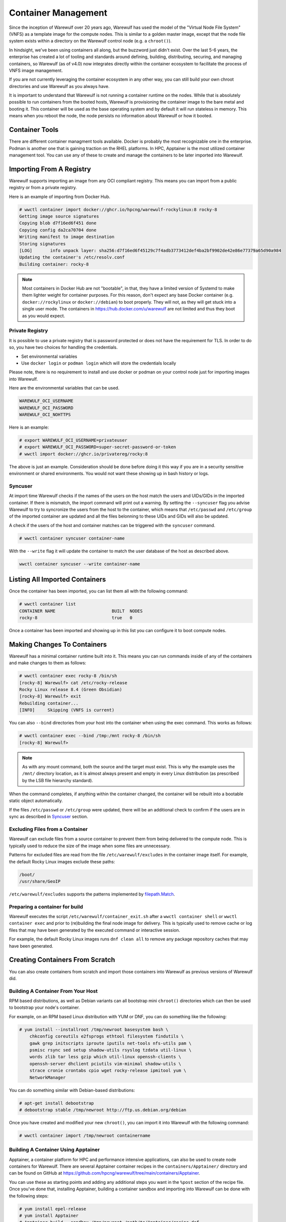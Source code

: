 ====================
Container Management
====================

Since the inception of Warewulf over 20 years ago, Warewulf has used
the model of the "Virtual Node File System" (VNFS) as a template image
for the compute nodes. This is similar to a golden master image,
except that the node file system exists within a directory on the
Warewulf control node (e.g. a ``chroot()``).

In hindsight, we've been using containers all along, but the buzzword
just didn't exist. Over the last 5-6 years, the enterprise has created
a lot of tooling and standards around defining, building,
distributing, securing, and managing containers, so Warewulf (as of
v4.0) now integrates directly within the container ecosystem to
facilitate the process of VNFS image management.

If you are not currently leveraging the container ecosystem in any
other way, you can still build your own chroot directories and use
Warewulf as you always have.

It is important to understand that Warewulf is not running a container
runtime on the nodes. While that is absolutely possible to run
containers from the booted hosts, Warewulf is provisioning the
container image to the bare metal and booting it. This container will
be used as the base operating system and by default it will run
stateless in memory. This means when you reboot the node, the node
persists no information about Warewulf or how it booted.

Container Tools
===============

There are different container managment tools available. Docker is
probably the most recognizable one in the enterprise. Podman is
another one that is gaining traction on the RHEL platforms. In HPC,
Apptainer is the most utilized container management tool. You can use
any of these to create and manage the containers to be later imported
into Warewulf.

Importing From A Registry
=========================

Warewulf supports importing an image from any OCI compliant
registry. This means you can import from a public registry or from a
private registry.

Here is an example of importing from Docker Hub.

.. code-block:: console

   # wwctl container import docker://ghcr.io/hpcng/warewulf-rockylinux:8 rocky-8
   Getting image source signatures
   Copying blob d7f16ed6f451 done
   Copying config da2ca70704 done
   Writing manifest to image destination
   Storing signatures
   [LOG]       info unpack layer: sha256:d7f16ed6f45129c7f4adb3773412def4ba2bf9902de42e86e77379a65d90a984
   Updating the container's /etc/resolv.conf
   Building container: rocky-8

.. note::

    Most containers in Docker Hub are not "bootable", in that, they
    have a limited version of Systemd to make them lighter weight for
    container purposes. For this reason, don't expect any base Docker
    container (e.g. ``docker://rockylinux`` or ``docker://debian``) to
    boot properly. They will not, as they will get stuck into a single
    user mode. The containers in `https://hub.docker.com/u/warewulf
    <https://hub.docker.com/u/warewulf>`_ are not limited and thus
    they boot as you would expect.

Private Registry
----------------

It is possible to use a private registry that is password protected or
does not have the requirement for TLS. In order to do so, you have two
choices for handling the credentials.

* Set environmental variables
* Use ``docker login`` or ``podman login`` which will store the
  credentials locally

Please note, there is no requirement to install and use docker or
podman on your control node just for importing images into Warewulf.

Here are the environmental variables that can be used.

.. code-block:: console

   WAREWULF_OCI_USERNAME
   WAREWULF_OCI_PASSWORD
   WAREWULF_OCI_NOHTTPS

Here is an example:

.. code-block:: console

   # export WAREWULF_OCI_USERNAME=privateuser
   # export WAREWULF_OCI_PASSWORD=super-secret-password-or-token
   # wwctl import docker://ghcr.io/privatereg/rocky:8

The above is just an example. Consideration should be done before
doing it this way if you are in a security sensitive environment or
shared environments. You would not want these showing up in bash
history or logs.

Syncuser
--------

At import time Warewulf checks if the names of the users on the host
match the users and UIDs/GIDs in the imported container. If there is
mismatch, the import command will print out a warning.  By setting the
``--syncuser`` flag you advise Warewulf to try to syncronize the users
from the host to the container, which means that ``/etc/passwd`` and
``/etc/group`` of the imported container are updated and all the files
belonning to these UIDs and GIDs will also be updated.

A check if the users of the host and container matches can be
triggered with the ``syncuser`` command.

.. code-block:: console

   # wwctl container syncuser container-name

With the ``--write`` flag it will update the container to match the
user database of the host as described above.

.. code-block:: console

   wwctl container syncuser --write container-name

Listing All Imported Containers
===============================

Once the container has been imported, you can list them all with the
following command:

.. code-block:: console

   # wwctl container list
   CONTAINER NAME                      BUILT  NODES
   rocky-8                             true   0

Once a container has been imported and showing up in this list you can
configure it to boot compute nodes.

Making Changes To Containers
============================

Warewulf has a minimal container runtime built into it. This means you
can run commands inside of any of the containers and make changes to
them as follows:

.. code-block:: console

   # wwctl container exec rocky-8 /bin/sh
   [rocky-8] Warewulf> cat /etc/rocky-release
   Rocky Linux release 8.4 (Green Obsidian)
   [rocky-8] Warewulf> exit
   Rebuilding container...
   [INFO]     Skipping (VNFS is current)

You can also ``--bind`` directories from your host into the container
when using the exec command. This works as follows:

.. code-block:: console

   # wwctl container exec --bind /tmp:/mnt rocky-8 /bin/sh
   [rocky-8] Warewulf>

.. note::

   As with any mount command, both the source and the target must
   exist. This is why the example uses the ``/mnt/`` directory
   location, as it is almost always present and empty in every Linux
   distribution (as prescribed by the LSB file hierarchy standard).

When the command completes, if anything within the container changed,
the container will be rebuilt into a bootable static object
automatically.

If the files ``/etc/passwd`` or ``/etc/group`` were updated, there
will be an additional check to confirm if the users are in sync as
described in `Syncuser`_ section.

Excluding Files from a Container
--------------------------------

Warewulf can exclude files from a source container to prevent them
from being delivered to the compute node. This is typically used to
reduce the size of the image when some files are unnecessary.

Patterns for excluded files are read from the file
``/etc/warewulf/excludes`` in the container image itself. For example,
the default Rocky Linux images exclude these paths:

.. code-block::

   /boot/
   /usr/share/GeoIP

``/etc/warewulf/excludes`` supports the patterns implemented by
`filepath.Match <https://pkg.go.dev/path/filepath#Match>`_.

Preparing a container for build
-------------------------------

Warewulf executes the script ``/etc/warewulf/container_exit.sh`` after
a ``wwctl container shell`` or ``wwctl container exec`` and prior to
(re)building the final node image for delivery. This is typically used
to remove cache or log files that may have been generated by the
executed command or interactive session.

For example, the default Rocky Linux images runs ``dnf clean all`` to
remove any package repository caches that may have been generated.

Creating Containers From Scratch
================================

You can also create containers from scratch and import those
containers into Warewulf as previous versions of Warewulf did.

Building A Container From Your Host
-----------------------------------

RPM based distributions, as well as Debian variants can all bootstrap
mini ``chroot()`` directories which can then be used to bootstrap your
node's container.

For example, on an RPM based Linux distribution with YUM or DNF, you
can do something like the following:

.. code-block:: console

   # yum install --installroot /tmp/newroot basesystem bash \
       chkconfig coreutils e2fsprogs ethtool filesystem findutils \
       gawk grep initscripts iproute iputils net-tools nfs-utils pam \
       psmisc rsync sed setup shadow-utils rsyslog tzdata util-linux \
       words zlib tar less gzip which util-linux openssh-clients \
       openssh-server dhclient pciutils vim-minimal shadow-utils \
       strace cronie crontabs cpio wget rocky-release ipmitool yum \
       NetworkManager

You can do something similar with Debian-based distributions:

.. code-block:: console

   # apt-get install debootstrap
   # debootstrap stable /tmp/newroot http://ftp.us.debian.org/debian

Once you have created and modified your new ``chroot()``, you can
import it into Warewulf with the following command:

.. code-block:: console

   # wwctl container import /tmp/newroot containername

Building A Container Using Apptainer
------------------------------------

Apptainer, a container platform for HPC and performance intensive
applications, can also be used to create node containers for
Warewulf. There are several Apptainer container recipes in the
``containers/Apptainer/`` directory and can be found on GitHub at
`https://github.com/hpcng/warewulf/tree/main/containers/Apptainer
<https://github.com/hpcng/warewulf/tree/main/containers/Apptainer>`_.

You can use these as starting points and adding any additional steps
you want in the ``%post`` section of the recipe file. Once you've done
that, installing Apptainer, building a container sandbox and importing
into Warewulf can be done with the following steps:

.. code-block:: console

   # yum install epel-release
   # yum install Apptainer
   # Apptainer build --sandbox /tmp/newroot /path/to/Apptainer/recipe.def
   # wwctl container import /tmp/newroot containername

Building A Container Using Podman
---------------------------------

You can also build a container using podman via a ``Dockerfile``. For
this step the container must be exported to a tar archive, which then
can be imported to Warewulf. The following steps will create an
openSUSE Leap container and import it to Warewulf:

.. code-block:: console

  # podman build -f containers/Docker/openSUSE/Containerfile --tag leap-ww
  # podman save localhost/leap-ww:latest  -o ~/leap-ww.tar
  # wwctl container import file://root/leap-ww.tar leap-ww

